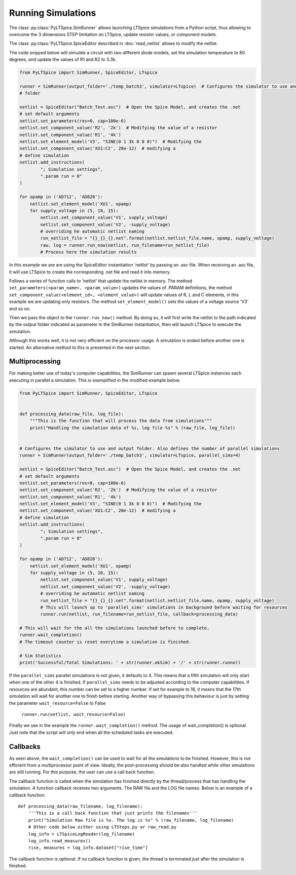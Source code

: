 Running Simulations
===================

The class :py:class:`PyLTSpice.SimRunner` allows launching LTSpice simulations from a Python script, thus allowing to overcome the 3 dimensions STEP limitation on LTSpice, update resistor values, or component models.

The class :py:class:`PyLTSpice.SpiceEditor described in :doc:`read_netlist` allows to modify the netlist.

The code snipped below will simulate a circuit with two different diode models, set the simulation
temperature to 80 degrees, and update the values of R1 and R2 to 3.3k.

.. code-block:: python

    from PyLTSpice import SimRunner, SpiceEditor, LTspice

    runner = SimRunner(output_folder='./temp_batch3', simulator=LTspice)  # Configures the simulator to use and output 
    # folder 

    netlist = SpiceEditor("Batch_Test.asc")  # Open the Spice Model, and creates the .net
    # set default arguments
    netlist.set_parameters(res=0, cap=100e-6)
    netlist.set_component_value('R2', '2k')  # Modifying the value of a resistor
    netlist.set_component_value('R1', '4k')
    netlist.set_element_model('V3', "SINE(0 1 3k 0 0 0)")  # Modifying the
    netlist.set_component_value('XU1:C2', 20e-12)  # modifying a
    # define simulation
    netlist.add_instructions(
            "; Simulation settings",
            ".param run = 0"
    )

    for opamp in ('AD712', 'AD820'):
        netlist.set_element_model('XU1', opamp)
        for supply_voltage in (5, 10, 15):
            netlist.set_component_value('V1', supply_voltage)
            netlist.set_component_value('V2', -supply_voltage)
            # overriding he automatic netlist naming
            run_netlist_file = "{}_{}_{}.net".format(netlist.netlist_file.name, opamp, supply_voltage)
            raw, log = runner.run_now(netlist, run_filename=run_netlist_file)
            # Process here the simulation results
        

In this example we are are using the SpiceEditor instantiation 'netlist' by passing an .asc file. 
When receiving an .asc file, it will use LTSpice to create the corresponding .net file and read it into memory.

Follows a series of function calls to 'netlist' that update the netlist in memory. The method ``set_parameters(<param_name>, <param_value>)``
updates the values of .PARAM definitions, the method ``set_component_value(<element_id>, <element_value>)`` will update 
values of R, L and C elements, in this example we are updating only resistors. The method ``set_element_model()`` sets the 
values of a voltage source 'V3' and so on.

Then we pass the object to the ``runner.run_now()`` method. By doing so, it will first write the netlist to the path indicated by
the output folder indicated as parameter in the SimRunner instantiation, then will launch LTSpice to execute the simulation.

Although this works well, it is not very efficient on the processor usage. A simulation is ended before another one is started.
An alternative method to this is presented in the next section.

---------------
Multiprocessing
---------------

For making better use of today's computer capabilities, the SimRunner can spawn several LTSpice instances
each executing in parallel a simulation. This is exemplified in the modified example below.

.. code-block:: python

    from PyLTSpice import SimRunner, SpiceEditor, LTspice


    def processing_data(raw_file, log_file):
        """This is the function that will process the data from simulations"""
        print("Handling the simulation data of %s, log file %s" % (raw_file, log_file))


    # Configures the simulator to use and output folder. Also defines the number of parallel simulations
    runner = SimRunner(output_folder='./temp_batch3', simulator=LTspice, parallel_sims=4)  

    netlist = SpiceEditor("Batch_Test.asc")  # Open the Spice Model, and creates the .net
    # set default arguments
    netlist.set_parameters(res=0, cap=100e-6)
    netlist.set_component_value('R2', '2k')  # Modifying the value of a resistor
    netlist.set_component_value('R1', '4k')
    netlist.set_element_model('V3', "SINE(0 1 3k 0 0 0)")  # Modifying the
    netlist.set_component_value('XU1:C2', 20e-12)  # modifying a
    # define simulation
    netlist.add_instructions(
            "; Simulation settings",
            ".param run = 0"
    )

    for opamp in ('AD712', 'AD820'):
        netlist.set_element_model('XU1', opamp)
        for supply_voltage in (5, 10, 15):
            netlist.set_component_value('V1', supply_voltage)
            netlist.set_component_value('V2', -supply_voltage)
            # overriding he automatic netlist naming
            run_netlist_file = "{}_{}_{}.net".format(netlist.netlist_file.name, opamp, supply_voltage)
            # This will launch up to 'parallel_sims' simulations in background before waiting for resources
            runner.run(netlist, run_filename=run_netlist_file, callback=processing_data)

    # This will wait for the all the simulations launched before to complete.
    runner.wait_completion()
    # The timeout counter is reset everytime a simulation is finished.
    
    # Sim Statistics
    print('Successful/Total Simulations: ' + str(runner.okSim) + '/' + str(runner.runno))


If the ``parallel_sims`` parallel simulations is not given, it defaults to 4. This means that a fifth simulation
will only start when one of the other 4 is finished. If ``parallel_sims`` needs to be adjusted according to the
computer capabilities. If resources are abundant, this number can be set to a higher number. If set for example
to 16, it means that the 17th simulation will wait for another one to finish before starting. 
Another way of bypassing this behaviour is just by setting the parameter ``wait_resource=False`` to False

    ``runner.run(netlist, wait_resource=False)``


Finally we see in the example the ``runner.wait_completion()`` method. The usage of wait_completion() is optional. 
Just note that the script will only end when all the scheduled tasks are executed.


---------
Callbacks
---------

As seen above, the ``wait_completion()`` can be used to wait for all the simulations to be finished. However, this is
not efficient from a multiprocessor point of view. Ideally, the post-processing should be also handled while other
simulations are still running. For this purpose, the user can use a call back function.

The callback function is called when the simulation has finished directly by the thread/process that has handling the
simulation. A function callback receives two arguments.
The RAW file and the LOG file names. Below is an example of a callback function::

    def processing_data(raw_filename, log_filename):
        '''This is a call back function that just prints the filenames'''
        print("Simulation Raw file is %s. The log is %s" % (raw_filename, log_filename)
        # Other code below either using LTSteps.py or raw_read.py
        log_info = LTSpiceLogReader(log_filename)
        log_info.read_measures()
        rise, measures = log_info.dataset["rise_time"]

The callback function is optional. If  no callback function is given, the thread is terminated just after the
simulation is finished.